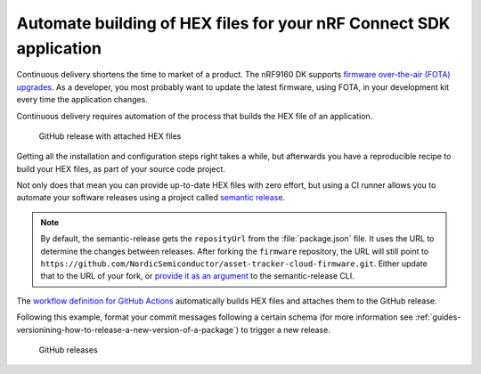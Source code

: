 .. _guides-automate-hexfile-building:

Automate building of HEX files for your nRF Connect SDK application
###################################################################

Continuous delivery shortens the time to market of a product.
The nRF9160 DK supports `firmware over-the-air (FOTA) upgrades <https://developer.nordicsemi.com/nRF_Connect_SDK/doc/latest/nrf/samples/nrf9160/aws_fota/README.html>`_.
As a developer, you most probably want to update the latest firmware, using FOTA, in your development kit every time the application changes.

Continuous delivery requires automation of the process that builds the HEX file of an application.

.. figure:: ./images/github-release-with-hex-files.png
   
   GitHub release with attached HEX files

Getting all the installation and configuration steps right takes a while, but afterwards you have a reproducible recipe to build your HEX files, as part of your source code project.

Not only does that mean you can provide up-to-date HEX files with zero effort, but using a CI runner allows you to automate your software releases using a project called `semantic release <https://github.com/semantic-release/semantic-release>`_.

.. note::


    By default, the semantic-release gets the ``reposityUrl`` from the :file:`package.json` file. It uses the URL to determine the changes between releases.
    After forking the ``firmware`` repository, the URL will still point to ``https://github.com/NordicSemiconductor/asset-tracker-cloud-firmware.git``.
    Either update that to the URL of your fork, or `provide it as an argument <https://semantic-release.gitbook.io/semantic-release/usage/configuration#repositoryurl>`_ to the semantic-release CLI.

The `workflow definition for GitHub Actions <https://github.com/NordicSemiconductor/asset-tracker-cloud-firmware-aws/blob/saga/.github/workflows/build-and-release.yaml>`_  automatically builds HEX files and attaches them to the GitHub release.

Following this example, format your commit messages following a certain schema (for more information see :ref:`guides-versionining-how-to-release-a-new-version-of-a-package`) to trigger a new release.

.. figure:: ./images/github-releases.png

   GitHub releases